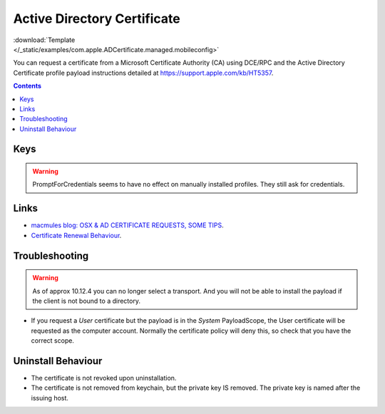 .. _payloadtype-com.apple.ADCertificate.managed:

Active Directory Certificate
============================

.. figure:: /_static/ProfileManifests/Icons/ManifestsApple/com.apple.ADCertificate.managed.png
    :align: right
    :figwidth: 200px

:download:`Template </_static/examples/com.apple.ADCertificate.managed.mobileconfig>`

You can request a certificate from a Microsoft Certificate Authority (CA) using DCE/RPC and the
Active Directory Certificate profile payload instructions detailed at https://support.apple.com/kb/HT5357.

.. pfmheader:: /_static/ProfileManifests/Manifests/ManifestsApple/com.apple.ADCertificate.managed.plist

.. contents::

Keys
----

.. pfmkey:: Description /_static/ProfileManifests/Manifests/ManifestsApple/com.apple.ADCertificate.managed.plist
.. pfmkey:: CertServer /_static/ProfileManifests/Manifests/ManifestsApple/com.apple.ADCertificate.managed.plist
.. pfmkey:: CertTemplate /_static/ProfileManifests/Manifests/ManifestsApple/com.apple.ADCertificate.managed.plist
.. pfmkey:: CertificateAuthority /_static/ProfileManifests/Manifests/ManifestsApple/com.apple.ADCertificate.managed.plist
.. pfmkey:: CertificateAcquisitionMechanism /_static/ProfileManifests/Manifests/ManifestsApple/com.apple.ADCertificate.managed.plist
.. pfmkey:: CertificateRenewalTimeInterval /_static/ProfileManifests/Manifests/ManifestsApple/com.apple.ADCertificate.managed.plist
.. pfmkey:: Keysize /_static/ProfileManifests/Manifests/ManifestsApple/com.apple.ADCertificate.managed.plist
.. pfmkey:: UserName /_static/ProfileManifests/Manifests/ManifestsApple/com.apple.ADCertificate.managed.plist
.. pfmkey:: Password /_static/ProfileManifests/Manifests/ManifestsApple/com.apple.ADCertificate.managed.plist
.. pfmkey:: PromptForCredentials /_static/ProfileManifests/Manifests/ManifestsApple/com.apple.ADCertificate.managed.plist

.. warning:: PromptForCredentials seems to have no effect on manually installed profiles. They still ask for credentials.

.. pfmkey:: AllowAllAppsAccess /_static/ProfileManifests/Manifests/ManifestsApple/com.apple.ADCertificate.managed.plist
.. pfmkey:: EnableAutoRenewal /_static/ProfileManifests/Manifests/ManifestsApple/com.apple.ADCertificate.managed.plist


Links
-----

- `macmules blog: OSX & AD CERTIFICATE REQUESTS, SOME TIPS <https://macmule.com/2015/09/06/osx-ad-certificate-requests-some-tips/>`_.
- `Certificate Renewal Behaviour <https://support.apple.com/en-us/HT204446>`_.

Troubleshooting
---------------

.. warning:: As of approx 10.12.4 you can no longer select a transport. And you will not be able to install the payload
    if the client is not bound to a directory.

- If you request a `User` certificate but the payload is in the `System` PayloadScope, the User certificate will be requested as the
  computer account. Normally the certificate policy will deny this, so check that you have the correct scope.

Uninstall Behaviour
-------------------

- The certificate is not revoked upon uninstallation.
- The certificate is not removed from keychain, but the private key IS removed. The private key is named after the issuing host.


